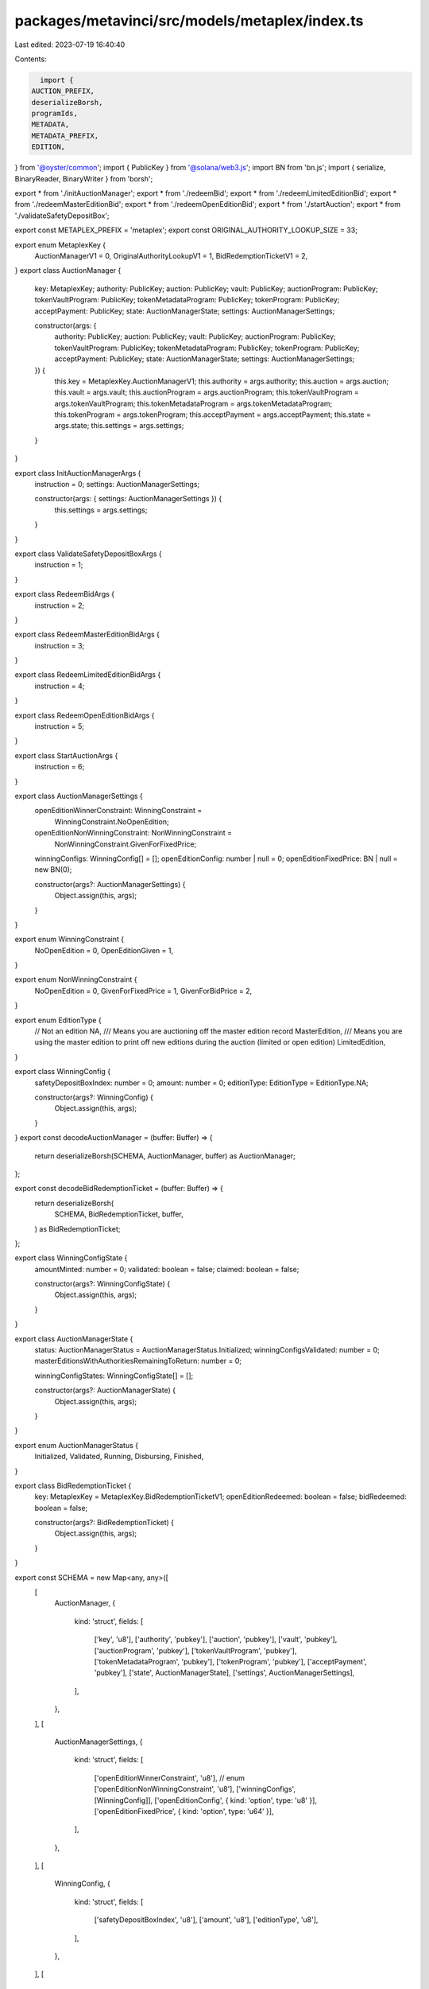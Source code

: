 packages/metavinci/src/models/metaplex/index.ts
===============================================

Last edited: 2023-07-19 16:40:40

Contents:

.. code-block:: ts

    import {
  AUCTION_PREFIX,
  deserializeBorsh,
  programIds,
  METADATA,
  METADATA_PREFIX,
  EDITION,
} from '@oyster/common';
import { PublicKey } from '@solana/web3.js';
import BN from 'bn.js';
import { serialize, BinaryReader, BinaryWriter } from 'borsh';

export * from './initAuctionManager';
export * from './redeemBid';
export * from './redeemLimitedEditionBid';
export * from './redeemMasterEditionBid';
export * from './redeemOpenEditionBid';
export * from './startAuction';
export * from './validateSafetyDepositBox';

export const METAPLEX_PREFIX = 'metaplex';
export const ORIGINAL_AUTHORITY_LOOKUP_SIZE = 33;

export enum MetaplexKey {
  AuctionManagerV1 = 0,
  OriginalAuthorityLookupV1 = 1,
  BidRedemptionTicketV1 = 2,
}
export class AuctionManager {
  key: MetaplexKey;
  authority: PublicKey;
  auction: PublicKey;
  vault: PublicKey;
  auctionProgram: PublicKey;
  tokenVaultProgram: PublicKey;
  tokenMetadataProgram: PublicKey;
  tokenProgram: PublicKey;
  acceptPayment: PublicKey;
  state: AuctionManagerState;
  settings: AuctionManagerSettings;

  constructor(args: {
    authority: PublicKey;
    auction: PublicKey;
    vault: PublicKey;
    auctionProgram: PublicKey;
    tokenVaultProgram: PublicKey;
    tokenMetadataProgram: PublicKey;
    tokenProgram: PublicKey;
    acceptPayment: PublicKey;
    state: AuctionManagerState;
    settings: AuctionManagerSettings;
  }) {
    this.key = MetaplexKey.AuctionManagerV1;
    this.authority = args.authority;
    this.auction = args.auction;
    this.vault = args.vault;
    this.auctionProgram = args.auctionProgram;
    this.tokenVaultProgram = args.tokenVaultProgram;
    this.tokenMetadataProgram = args.tokenMetadataProgram;
    this.tokenProgram = args.tokenProgram;
    this.acceptPayment = args.acceptPayment;
    this.state = args.state;
    this.settings = args.settings;
  }
}

export class InitAuctionManagerArgs {
  instruction = 0;
  settings: AuctionManagerSettings;

  constructor(args: { settings: AuctionManagerSettings }) {
    this.settings = args.settings;
  }
}

export class ValidateSafetyDepositBoxArgs {
  instruction = 1;
}

export class RedeemBidArgs {
  instruction = 2;
}

export class RedeemMasterEditionBidArgs {
  instruction = 3;
}

export class RedeemLimitedEditionBidArgs {
  instruction = 4;
}

export class RedeemOpenEditionBidArgs {
  instruction = 5;
}

export class StartAuctionArgs {
  instruction = 6;
}

export class AuctionManagerSettings {
  openEditionWinnerConstraint: WinningConstraint =
    WinningConstraint.NoOpenEdition;
  openEditionNonWinningConstraint: NonWinningConstraint =
    NonWinningConstraint.GivenForFixedPrice;
  winningConfigs: WinningConfig[] = [];
  openEditionConfig: number | null = 0;
  openEditionFixedPrice: BN | null = new BN(0);

  constructor(args?: AuctionManagerSettings) {
    Object.assign(this, args);
  }
}

export enum WinningConstraint {
  NoOpenEdition = 0,
  OpenEditionGiven = 1,
}

export enum NonWinningConstraint {
  NoOpenEdition = 0,
  GivenForFixedPrice = 1,
  GivenForBidPrice = 2,
}

export enum EditionType {
  // Not an edition
  NA,
  /// Means you are auctioning off the master edition record
  MasterEdition,
  /// Means you are using the master edition to print off new editions during the auction (limited or open edition)
  LimitedEdition,
}

export class WinningConfig {
  safetyDepositBoxIndex: number = 0;
  amount: number = 0;
  editionType: EditionType = EditionType.NA;

  constructor(args?: WinningConfig) {
    Object.assign(this, args);
  }
}
export const decodeAuctionManager = (buffer: Buffer) => {
  return deserializeBorsh(SCHEMA, AuctionManager, buffer) as AuctionManager;
};

export const decodeBidRedemptionTicket = (buffer: Buffer) => {
  return deserializeBorsh(
    SCHEMA,
    BidRedemptionTicket,
    buffer,
  ) as BidRedemptionTicket;
};

export class WinningConfigState {
  amountMinted: number = 0;
  validated: boolean = false;
  claimed: boolean = false;

  constructor(args?: WinningConfigState) {
    Object.assign(this, args);
  }
}

export class AuctionManagerState {
  status: AuctionManagerStatus = AuctionManagerStatus.Initialized;
  winningConfigsValidated: number = 0;
  masterEditionsWithAuthoritiesRemainingToReturn: number = 0;

  winningConfigStates: WinningConfigState[] = [];

  constructor(args?: AuctionManagerState) {
    Object.assign(this, args);
  }
}

export enum AuctionManagerStatus {
  Initialized,
  Validated,
  Running,
  Disbursing,
  Finished,
}

export class BidRedemptionTicket {
  key: MetaplexKey = MetaplexKey.BidRedemptionTicketV1;
  openEditionRedeemed: boolean = false;
  bidRedeemed: boolean = false;

  constructor(args?: BidRedemptionTicket) {
    Object.assign(this, args);
  }
}

export const SCHEMA = new Map<any, any>([
  [
    AuctionManager,
    {
      kind: 'struct',
      fields: [
        ['key', 'u8'],
        ['authority', 'pubkey'],
        ['auction', 'pubkey'],
        ['vault', 'pubkey'],
        ['auctionProgram', 'pubkey'],
        ['tokenVaultProgram', 'pubkey'],
        ['tokenMetadataProgram', 'pubkey'],
        ['tokenProgram', 'pubkey'],
        ['acceptPayment', 'pubkey'],
        ['state', AuctionManagerState],
        ['settings', AuctionManagerSettings],
      ],
    },
  ],
  [
    AuctionManagerSettings,
    {
      kind: 'struct',
      fields: [
        ['openEditionWinnerConstraint', 'u8'], // enum
        ['openEditionNonWinningConstraint', 'u8'],
        ['winningConfigs', [WinningConfig]],
        ['openEditionConfig', { kind: 'option', type: 'u8' }],
        ['openEditionFixedPrice', { kind: 'option', type: 'u64' }],
      ],
    },
  ],
  [
    WinningConfig,
    {
      kind: 'struct',
      fields: [
        ['safetyDepositBoxIndex', 'u8'],
        ['amount', 'u8'],
        ['editionType', 'u8'],
      ],
    },
  ],
  [
    WinningConfigState,
    {
      kind: 'struct',
      fields: [
        ['amountMinted', 'u8'],
        ['validated', 'u8'], // bool
        ['claimed', 'u8'], // bool
      ],
    },
  ],
  [
    AuctionManagerState,
    {
      kind: 'struct',
      fields: [
        ['status', 'u8'],
        ['winningConfigsValidated', 'u8'],
        ['masterEditionsWithAuthoritiesRemainingToReturn', 'u8'],
        ['winningConfigStates', [WinningConfigState]],
      ],
    },
  ],
  [
    BidRedemptionTicket,
    {
      kind: 'struct',
      fields: [
        ['openEditionRedeemed', 'u8'], // bool
        ['bidRedeemed', 'u8'], // bool
      ],
    },
  ],
  [
    InitAuctionManagerArgs,
    {
      kind: 'struct',
      fields: [
        ['instruction', 'u8'],
        ['settings', AuctionManagerSettings],
      ],
    },
  ],
  [
    ValidateSafetyDepositBoxArgs,
    {
      kind: 'struct',
      fields: [['instruction', 'u8']],
    },
  ],
  [
    RedeemBidArgs,
    {
      kind: 'struct',
      fields: [['instruction', 'u8']],
    },
  ],
  [
    RedeemMasterEditionBidArgs,
    {
      kind: 'struct',
      fields: [['instruction', 'u8']],
    },
  ],
  [
    RedeemLimitedEditionBidArgs,
    {
      kind: 'struct',
      fields: [['instruction', 'u8']],
    },
  ],
  [
    RedeemOpenEditionBidArgs,
    {
      kind: 'struct',
      fields: [['instruction', 'u8']],
    },
  ],
  [
    StartAuctionArgs,
    {
      kind: 'struct',
      fields: [['instruction', 'u8']],
    },
  ],
]);

export async function getAuctionManagerKey(
  vault: PublicKey,
  auctionKey: PublicKey,
): Promise<PublicKey> {
  const PROGRAM_IDS = programIds();

  return (
    await PublicKey.findProgramAddress(
      [Buffer.from(METAPLEX_PREFIX), auctionKey.toBuffer()],
      PROGRAM_IDS.metaplex,
    )
  )[0];
}

export async function getAuctionKeys(
  vault: PublicKey,
): Promise<{ auctionKey: PublicKey; auctionManagerKey: PublicKey }> {
  const PROGRAM_IDS = programIds();

  const auctionKey: PublicKey = (
    await PublicKey.findProgramAddress(
      [
        Buffer.from(AUCTION_PREFIX),
        PROGRAM_IDS.auction.toBuffer(),
        vault.toBuffer(),
      ],
      PROGRAM_IDS.auction,
    )
  )[0];

  const auctionManagerKey = await getAuctionManagerKey(vault, auctionKey);

  return { auctionKey, auctionManagerKey };
}

export async function getBidderKeys(
  auctionKey: PublicKey,
  bidder: PublicKey,
): Promise<{ bidMetadata: PublicKey; bidRedemption: PublicKey }> {
  const PROGRAM_IDS = programIds();

  const bidMetadata: PublicKey = (
    await PublicKey.findProgramAddress(
      [
        Buffer.from(AUCTION_PREFIX),
        PROGRAM_IDS.auction.toBuffer(),
        auctionKey.toBuffer(),
        bidder.toBuffer(),
        Buffer.from(METADATA),
      ],
      PROGRAM_IDS.auction,
    )
  )[0];

  const bidRedemption: PublicKey = (
    await PublicKey.findProgramAddress(
      [
        Buffer.from(METAPLEX_PREFIX),
        auctionKey.toBuffer(),
        bidMetadata.toBuffer(),
      ],
      PROGRAM_IDS.metaplex,
    )
  )[0];

  return { bidMetadata, bidRedemption };
}

export async function getOriginalAuthority(
  auctionKey: PublicKey,
  metadata: PublicKey,
): Promise<PublicKey> {
  const PROGRAM_IDS = programIds();

  return (
    await PublicKey.findProgramAddress(
      [
        Buffer.from(METAPLEX_PREFIX),
        auctionKey.toBuffer(),
        metadata.toBuffer(),
      ],
      PROGRAM_IDS.metaplex,
    )
  )[0];
}



